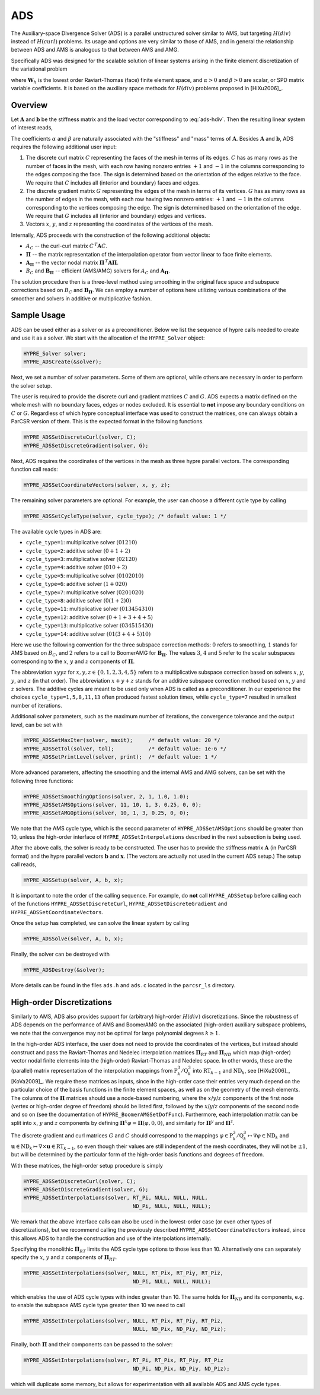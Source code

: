 .. Copyright 1998-2019 Lawrence Livermore National Security, LLC and other
   HYPRE Project Developers. See the top-level COPYRIGHT file for details.

   SPDX-License-Identifier: (Apache-2.0 OR MIT)


.. _ADS:

ADS
==============================================================================

The Auxiliary-space Divergence Solver (ADS) is a parallel unstructured solver
similar to AMS, but targeting :math:`H(div)` instead of :math:`H(curl)`
problems. Its usage and options are very similar to those of AMS, and in general
the relationship between ADS and AMS is analogous to that between AMS and AMG.

Specifically ADS was designed for the scalable solution of linear systems
arising in the finite element discretization of the variational problem

.. math::
   :label: ads-hdiv

   \mbox{Find } {\mathbf u} \in {\mathbf W}_h \>:\qquad
   (\alpha\, \nabla \cdot {\mathbf u},  \nabla \cdot {\mathbf v}) +
   (\beta\, {\mathbf u},  {\mathbf v}) = ({\mathbf f},  {\mathbf v})\,,
   \qquad \mbox{for all } {\mathbf v} \in {\mathbf W}_h \,,

where :math:`{\mathbf W}_h` is the lowest order Raviart-Thomas (face) finite
element space, and :math:`\alpha>0` and :math:`\beta>0` are scalar, or SPD
matrix variable coefficients.  It is based on the auxiliary space methods for
:math:`H(div)` problems proposed in [HiXu2006]_.


Overview
------------------------------------------------------------------------------

Let :math:`{\mathbf A}` and :math:`{\mathbf b}` be the stiffness matrix and the
load vector corresponding to :eq:`ads-hdiv`. Then the resulting linear system of
interest reads,

.. math::
   :label: ads-hdiv-ls

   {\mathbf A}\, {\mathbf x} = {\mathbf b} \,.

The coefficients :math:`\alpha` and :math:`\beta` are naturally associated with
the "stiffness" and "mass" terms of :math:`{\mathbf A}`.  Besides
:math:`{\mathbf A}` and :math:`{\mathbf b}`, ADS requires the following
additional user input:

#. The discrete curl matrix :math:`C` representing the faces of the mesh in
   terms of its edges. :math:`C` has as many rows as the number of faces in the
   mesh, with each row having nonzero entries :math:`+1` and :math:`-1` in the
   columns corresponding to the edges composing the face. The sign is determined
   based on the orientation of the edges relative to the face.  We require that
   :math:`C` includes all (interior and boundary) faces and edges.

#. The discrete gradient matrix :math:`G` representing the edges of the mesh in
   terms of its vertices. :math:`G` has as many rows as the number of edges in
   the mesh, with each row having two nonzero entries: :math:`+1` and :math:`-1`
   in the columns corresponding to the vertices composing the edge. The sign is
   determined based on the orientation of the edge.  We require that :math:`G`
   includes all (interior and boundary) edges and vertices.

#. Vectors :math:`x`, :math:`y`, and :math:`z` representing the coordinates of
   the vertices of the mesh.

Internally, ADS proceeds with the construction of the following additional objects:

* :math:`A_C` -- the curl-curl matrix :math:`C^{\,T} {\mathbf A} C`.
* :math:`{\mathbf \Pi}` -- the matrix representation of the interpolation
  operator from vector linear to face finite elements.
* :math:`{\mathbf A}_{{\mathbf \Pi}}` -- the vector nodal matrix :math:`{\mathbf
  \Pi}^{\,T} {\mathbf A} {\mathbf \Pi}`.
* :math:`B_C` and :math:`{\mathbf B}_{{\mathbf \Pi}}` -- efficient (AMS/AMG)
  solvers for :math:`A_C` and :math:`{\mathbf A}_{{\mathbf \Pi}}`.

The solution procedure then is a three-level method using smoothing in the
original face space and subspace corrections based on :math:`B_C` and
:math:`{\mathbf B}_{{\mathbf \Pi}}`.  We can employ a number of options here
utilizing various combinations of the smoother and solvers in additive or
multiplicative fashion.


Sample Usage
------------------------------------------------------------------------------

ADS can be used either as a solver or as a preconditioner.  Below we list the
sequence of hypre calls needed to create and use it as a solver. We start with
the allocation of the ``HYPRE_Solver`` object:

.. code-block:: c
   
   HYPRE_Solver solver;
   HYPRE_ADSCreate(&solver);

Next, we set a number of solver parameters. Some of them are optional, while
others are necessary in order to perform the solver setup.

The user is required to provide the discrete curl and gradient matrices
:math:`C` and :math:`G`.  ADS expects a matrix defined on the whole mesh with no
boundary faces, edges or nodes excluded. It is essential to **not** impose any
boundary conditions on :math:`C` or :math:`G`.  Regardless of which hypre
conceptual interface was used to construct the matrices, one can always obtain a
ParCSR version of them. This is the expected format in the following functions.

.. code-block:: c
   
   HYPRE_ADSSetDiscreteCurl(solver, C);
   HYPRE_ADSSetDiscreteGradient(solver, G);

Next, ADS requires the coordinates of the vertices in the mesh as three hypre
parallel vectors.  The corresponding function call reads:

.. code-block:: c
   
   HYPRE_ADSSetCoordinateVectors(solver, x, y, z);

The remaining solver parameters are optional.  For example, the user can choose
a different cycle type by calling

.. code-block:: c
   
   HYPRE_ADSSetCycleType(solver, cycle_type); /* default value: 1 */

The available cycle types in ADS are:

* ``cycle_type=1``: multiplicative solver :math:`(01210)`
* ``cycle_type=2``: additive solver :math:`(0+1+2)`
* ``cycle_type=3``: multiplicative solver :math:`(02120)`
* ``cycle_type=4``: additive solver :math:`(010+2)`
* ``cycle_type=5``: multiplicative solver :math:`(0102010)`
* ``cycle_type=6``: additive solver :math:`(1+020)`
* ``cycle_type=7``: multiplicative solver :math:`(0201020)`
* ``cycle_type=8``: additive solver :math:`(0(1+2)0)`
* ``cycle_type=11``: multiplicative solver :math:`(013454310)`
* ``cycle_type=12``: additive solver :math:`(0+1+3+4+5)`
* ``cycle_type=13``: multiplicative solver :math:`(034515430)`
* ``cycle_type=14``: additive solver :math:`(01(3+4+5)10)`

Here we use the following convention for the three subspace correction methods:
:math:`0` refers to smoothing, :math:`1` stands for AMS based on :math:`B_C`,
and :math:`2` refers to a call to BoomerAMG for :math:`{\mathbf B}_{{\mathbf
\Pi}}`.  The values :math:`3`, :math:`4` and :math:`5` refer to the scalar
subspaces corresponding to the :math:`x`, :math:`y` and :math:`z` components of
:math:`\mathbf \Pi`.

The abbreviation :math:`xyyz` for :math:`x,y,z \in \{0,1,2,3,4,5\}` refers to a
multiplicative subspace correction based on solvers :math:`x`, :math:`y`,
:math:`y`, and :math:`z` (in that order).  The abbreviation :math:`x+y+z` stands
for an additive subspace correction method based on :math:`x`, :math:`y` and
:math:`z` solvers.  The additive cycles are meant to be used only when ADS is
called as a preconditioner.  In our experience the choices
``cycle_type=1,5,8,11,13`` often produced fastest solution times, while
``cycle_type=7`` resulted in smallest number of iterations.

Additional solver parameters, such as the maximum number of iterations, the
convergence tolerance and the output level, can be set with

.. code-block:: c
   
   HYPRE_ADSSetMaxIter(solver, maxit);     /* default value: 20 */
   HYPRE_ADSSetTol(solver, tol);           /* default value: 1e-6 */
   HYPRE_ADSSetPrintLevel(solver, print);  /* default value: 1 */

More advanced parameters, affecting the smoothing and the internal AMS and AMG
solvers, can be set with the following three functions:

.. code-block:: c
   
   HYPRE_ADSSetSmoothingOptions(solver, 2, 1, 1.0, 1.0);
   HYPRE_ADSSetAMSOptions(solver, 11, 10, 1, 3, 0.25, 0, 0);
   HYPRE_ADSSetAMGOptions(solver, 10, 1, 3, 0.25, 0, 0);

We note that the AMS cycle type, which is the second parameter of
``HYPRE_ADSSetAMSOptions`` should be greater than 10, unless the high-order
interface of ``HYPRE_ADSSetInterpolations`` described in the next subsection is
being used.

After the above calls, the solver is ready to be constructed.  The user has to
provide the stiffness matrix :math:`{\mathbf A}` (in ParCSR format) and the
hypre parallel vectors :math:`{\mathbf b}` and :math:`{\mathbf x}`. (The vectors
are actually not used in the current ADS setup.) The setup call reads,

.. code-block:: c
   
   HYPRE_ADSSetup(solver, A, b, x);

It is important to note the order of the calling sequence. For example, do
**not** call ``HYPRE_ADSSetup`` before calling each of the functions
``HYPRE_ADSSetDiscreteCurl``, ``HYPRE_ADSSetDiscreteGradient`` and
``HYPRE_ADSSetCoordinateVectors``.

Once the setup has completed, we can solve the linear system by calling

.. code-block:: c
   
   HYPRE_ADSSolve(solver, A, b, x);

Finally, the solver can be destroyed with

.. code-block:: c
   
   HYPRE_ADSDestroy(&solver);

More details can be found in the files ``ads.h`` and ``ads.c`` located in the
``parcsr_ls`` directory.


High-order Discretizations
------------------------------------------------------------------------------

Similarly to AMS, ADS also provides support for (arbitrary) high-order
:math:`H(div)` discretizations. Since the robustness of ADS depends on the
performance of AMS and BoomerAMG on the associated (high-order) auxiliary
subspace problems, we note that the convergence may not be optimal for large
polynomial degrees :math:`k \geq 1`.

In the high-order ADS interface, the user does not need to provide the
coordinates of the vertices, but instead should construct and pass the
Raviart-Thomas and Nedelec interpolation matrices :math:`{\mathbf \Pi}_{RT}` and
:math:`{\mathbf \Pi}_{ND}` which map (high-order) vector nodal finite elements
into the (high-order) Raviart-Thomas and Nedelec space. In other words, these
are the (parallel) matrix representation of the interpolation mappings from
:math:`\mathrm{P}_k^3 / \mathrm{Q}_k^3` into :math:`\mathrm{RT}_{k-1}` and
:math:`\mathrm{ND}_k`, see [HiXu2006]_, [KoVa2009]_.  We require these matrices
as inputs, since in the high-order case their entries very much depend on the
particular choice of the basis functions in the finite element spaces, as well
as on the geometry of the mesh elements. The columns of the :math:`{\mathbf
\Pi}` matrices should use a node-based numbering, where the
:math:`x`/:math:`y`/:math:`z` components of the first node (vertex or high-order
degree of freedom) should be listed first, followed by the
:math:`x`/:math:`y`/:math:`z` components of the second node and so on (see the
documentation of ``HYPRE_BoomerAMGSetDofFunc``). Furthermore, each interpolation
matrix can be split into :math:`x`, :math:`y` and :math:`z` components by
defining :math:`{\mathbf \Pi}^x \varphi = {\mathbf \Pi} (\varphi,0,0)`, and
similarly for :math:`{\mathbf \Pi}^y` and :math:`{\mathbf \Pi}^z`.

The discrete gradient and curl matrices :math:`G` and :math:`C` should
correspond to the mappings :math:`\varphi \in \mathrm{P}_k^3 / \mathrm{Q}_k^3
\mapsto \nabla \varphi \in \mathrm{ND}_k` and :math:`{\mathbf u} \in
\mathrm{ND}_k \mapsto \nabla \times {\mathbf u} \in \mathrm{RT}_{k-1}`, so even
though their values are still independent of the mesh coordinates, they will not
be :math:`\pm 1`, but will be determined by the particular form of the
high-order basis functions and degrees of freedom.

With these matrices, the high-order setup procedure is simply

.. code-block:: c
   
   HYPRE_ADSSetDiscreteCurl(solver, C);
   HYPRE_ADSSetDiscreteGradient(solver, G);
   HYPRE_ADSSetInterpolations(solver, RT_Pi, NULL, NULL, NULL,
                                      ND_Pi, NULL, NULL, NULL);

We remark that the above interface calls can also be used in the lowest-order
case (or even other types of discretizations), but we recommend calling the
previously described ``HYPRE_ADSSetCoordinateVectors`` instead, since this
allows ADS to handle the construction and use of the interpolations internally.


Specifying the monolithic :math:`{\mathbf \Pi}_{RT}` limits the ADS cycle type
options to those less than 10. Alternatively one can separately specify the
:math:`x`, :math:`y` and :math:`z` components of :math:`{\mathbf \Pi}_{RT}`.

.. code-block:: c
   
   HYPRE_ADSSetInterpolations(solver, NULL, RT_Pix, RT_Piy, RT_Piz,
                                      ND_Pi, NULL, NULL, NULL);

which enables the use of ADS cycle types with index greater than 10. The same
holds for :math:`{\mathbf \Pi}_{ND}` and its components, e.g. to enable the
subspace AMS cycle type greater then 10 we need to call

.. code-block:: c
   
   HYPRE_ADSSetInterpolations(solver, NULL, RT_Pix, RT_Piy, RT_Piz,
                                      NULL, ND_Pix, ND_Piy, ND_Piz);

Finally, both :math:`{\mathbf \Pi}` and their components can be passed to the solver:

.. code-block:: c
   
   HYPRE_ADSSetInterpolations(solver, RT_Pi, RT_Pix, RT_Piy, RT_Piz
                                      ND_Pi, ND_Pix, ND_Piy, ND_Piz);

which will duplicate some memory, but allows for experimentation with all
available ADS and AMS cycle types.

